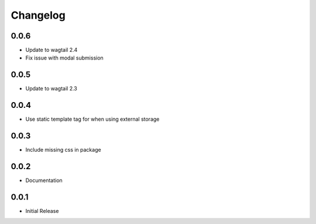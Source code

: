 *********
Changelog
*********

0.0.6
-----

* Update to wagtail 2.4
* Fix issue with modal submission

0.0.5
-----

* Update to wagtail 2.3

0.0.4
-----

* Use static template tag for when using external storage

0.0.3
-----

* Include missing css in package

0.0.2
-----

* Documentation

0.0.1
-----

* Initial Release
